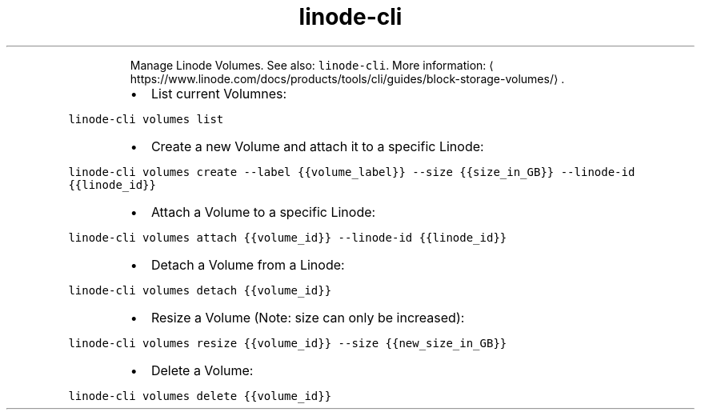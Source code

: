 .TH linode\-cli volumes
.PP
.RS
Manage Linode Volumes.
See also: \fB\fClinode\-cli\fR\&.
More information: \[la]https://www.linode.com/docs/products/tools/cli/guides/block-storage-volumes/\[ra]\&.
.RE
.RS
.IP \(bu 2
List current Volumnes:
.RE
.PP
\fB\fClinode\-cli volumes list\fR
.RS
.IP \(bu 2
Create a new Volume and attach it to a specific Linode:
.RE
.PP
\fB\fClinode\-cli volumes create \-\-label {{volume_label}} \-\-size {{size_in_GB}} \-\-linode\-id {{linode_id}}\fR
.RS
.IP \(bu 2
Attach a Volume to a specific Linode:
.RE
.PP
\fB\fClinode\-cli volumes attach {{volume_id}} \-\-linode\-id {{linode_id}}\fR
.RS
.IP \(bu 2
Detach a Volume from a Linode:
.RE
.PP
\fB\fClinode\-cli volumes detach {{volume_id}}\fR
.RS
.IP \(bu 2
Resize a Volume (Note: size can only be increased):
.RE
.PP
\fB\fClinode\-cli volumes resize {{volume_id}} \-\-size {{new_size_in_GB}}\fR
.RS
.IP \(bu 2
Delete a Volume:
.RE
.PP
\fB\fClinode\-cli volumes delete {{volume_id}}\fR
